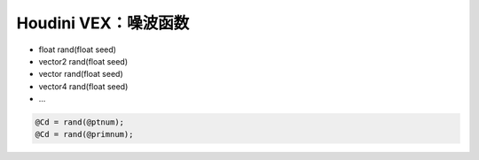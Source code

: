 ==============================
Houdini VEX：噪波函数
==============================

- float  rand(float seed)
- vector2  rand(float seed)
- vector  rand(float seed)
- vector4  rand(float seed)
- ...

.. code-block:: python

    @Cd = rand(@ptnum);
    @Cd = rand(@primnum);
